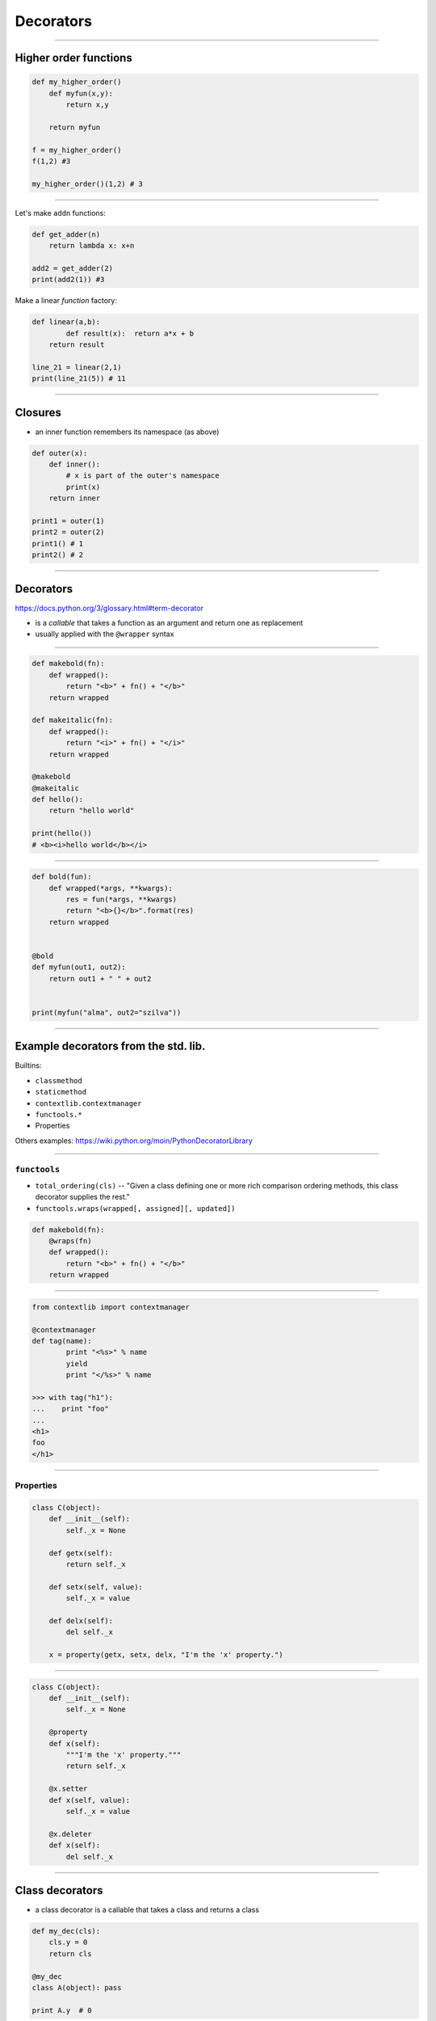 Decorators
--------------

------------------------------------------------------------


Higher order functions
~~~~~~~~~~~~~~~~~~~~~~~

.. code-block:: python

    def my_higher_order()
        def myfun(x,y):
            return x,y

        return myfun

    f = my_higher_order()
    f(1,2) #3

    my_higher_order()(1,2) # 3

------------------------------------------------------------

Let's make ``addn`` functions:

.. code-block:: python

    def get_adder(n)
        return lambda x: x+n

    add2 = get_adder(2)
    print(add2(1)) #3

Make a linear *function* factory:

.. code-block:: python

    def linear(a,b):
            def result(x):  return a*x + b
        return result

    line_21 = linear(2,1)
    print(line_21(5)) # 11



------------------------------------------------------------

Closures
~~~~~~~~

* an inner function remembers its namespace (as above)

.. code-block:: python

    def outer(x):
        def inner():
            # x is part of the outer's namespace
            print(x)
        return inner

    print1 = outer(1)
    print2 = outer(2)
    print1() # 1
    print2() # 2

------------------------------------------------------------


Decorators
~~~~~~~~~~

https://docs.python.org/3/glossary.html#term-decorator

* is a *callable* that takes a function as an argument and return one as replacement
* usually applied with the ``@wrapper`` syntax

------------------------------------------------------------

.. code-block:: python

    def makebold(fn):
        def wrapped():
            return "<b>" + fn() + "</b>"
        return wrapped

    def makeitalic(fn):
        def wrapped():
            return "<i>" + fn() + "</i>"
        return wrapped

    @makebold
    @makeitalic
    def hello():
        return "hello world"

    print(hello())
    # <b><i>hello world</b></i>

------------------------------------------------------------

.. code-block:: python

    def bold(fun):
        def wrapped(*args, **kwargs):
            res = fun(*args, **kwargs)
            return "<b>{}</b>".format(res)
        return wrapped


    @bold
    def myfun(out1, out2):
        return out1 + " " + out2


    print(myfun("alma", out2="szilva"))

------------------------------------------------------------

Example decorators from the std. lib.
~~~~~~~~~~~~~~~~~~~~~~~~~~~~~~~~~~~~~

Builtins:

* ``classmethod``
* ``staticmethod``
* ``contextlib.contextmanager``
* ``functools.*``
* Properties

Others examples: https://wiki.python.org/moin/PythonDecoratorLibrary

------------------------------------------------------------


``functools``
^^^^^^^^^^^^^^

* ``total_ordering(cls)`` -- "Given a class defining one or more rich comparison ordering methods, this class decorator supplies the rest."
* ``functools.wraps(wrapped[, assigned][, updated])``

.. code-block:: python

    def makebold(fn):
        @wraps(fn)
        def wrapped():
            return "<b>" + fn() + "</b>"
        return wrapped


------------------------------------------------------------


.. code-block:: python

	from contextlib import contextmanager

	@contextmanager
	def tag(name):
		print "<%s>" % name
		yield
		print "</%s>" % name

	>>> with tag("h1"):
	...    print "foo"
	...
	<h1>
	foo
	</h1>

------------------------------------------------------------


Properties
^^^^^^^^^^

.. code-block:: python

    class C(object):
        def __init__(self):
            self._x = None

        def getx(self):
            return self._x

        def setx(self, value):
            self._x = value

        def delx(self):
            del self._x

        x = property(getx, setx, delx, "I'm the 'x' property.")

-----------------------------------------

.. code-block:: python

    class C(object):
        def __init__(self):
            self._x = None

        @property
        def x(self):
            """I'm the 'x' property."""
            return self._x

        @x.setter
        def x(self, value):
            self._x = value

        @x.deleter
        def x(self):
            del self._x

-----------------------------------------

Class decorators
~~~~~~~~~~~~~~~~

* a class decorator is a callable that takes a class and returns a class

.. code-block:: python

    def my_dec(cls):
        cls.y = 0
        return cls

    @my_dec
    class A(object): pass

    print A.y  # 0


------------------------------------------------------------

.. code-block:: python

    class MyDec(object):
        def __new__(self, cls):
            cls.x = 1
            return cls


    @MyDec
    class A(object): pass

    print A.x  # 1


------------------------------------------------------------

Class of decorators
~~~~~~~~~~~~~~~~~~~~

.. code-block:: python

    class Add():
        def __init__(self, num):
            self.__num = num

        def __call__(self, fun):
            return lambda x : fun(x) + self.__num

    @Add(1)
    @Add(2)
    def pow2(x):
        return x*x

    print(pow2(2)) # 7
